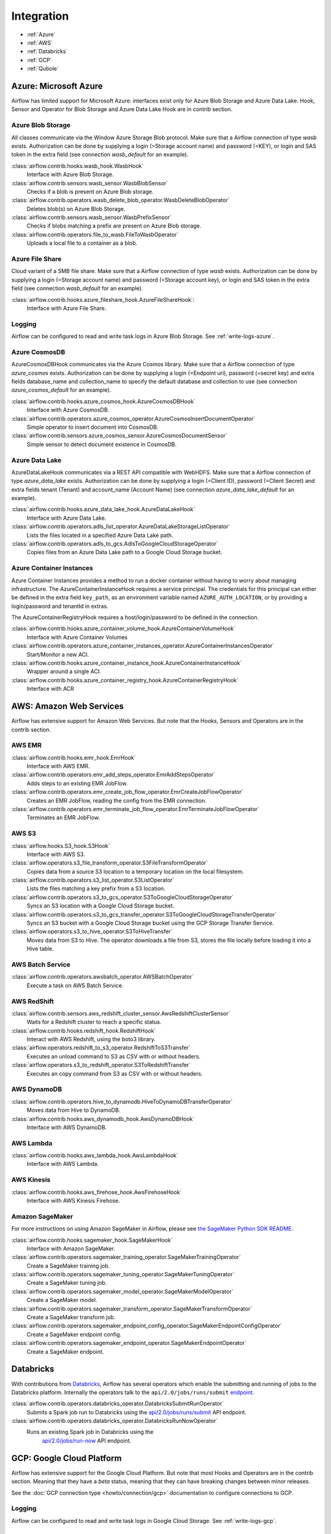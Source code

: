 ..  Licensed to the Apache Software Foundation (ASF) under one
    or more contributor license agreements.  See the NOTICE file
    distributed with this work for additional information
    regarding copyright ownership.  The ASF licenses this file
    to you under the Apache License, Version 2.0 (the
    "License"); you may not use this file except in compliance
    with the License.  You may obtain a copy of the License at

..    http://www.apache.org/licenses/LICENSE-2.0

..  Unless required by applicable law or agreed to in writing,
    software distributed under the License is distributed on an
    "AS IS" BASIS, WITHOUT WARRANTIES OR CONDITIONS OF ANY
    KIND, either express or implied.  See the License for the
    specific language governing permissions and limitations
    under the License.

Integration
===========

- :ref:`Azure`
- :ref:`AWS`
- :ref:`Databricks`
- :ref:`GCP`
- :ref:`Qubole`

.. _Azure:

Azure: Microsoft Azure
----------------------

Airflow has limited support for Microsoft Azure: interfaces exist only for Azure Blob
Storage and Azure Data Lake. Hook, Sensor and Operator for Blob Storage and
Azure Data Lake Hook are in contrib section.

Azure Blob Storage
''''''''''''''''''

All classes communicate via the Window Azure Storage Blob protocol. Make sure that a
Airflow connection of type `wasb` exists. Authorization can be done by supplying a
login (=Storage account name) and password (=KEY), or login and SAS token in the extra
field (see connection `wasb_default` for an example).

:class:`airflow.contrib.hooks.wasb_hook.WasbHook`
    Interface with Azure Blob Storage.

:class:`airflow.contrib.sensors.wasb_sensor.WasbBlobSensor`
    Checks if a blob is present on Azure Blob storage.

:class:`airflow.contrib.operators.wasb_delete_blob_operator.WasbDeleteBlobOperator`
    Deletes blob(s) on Azure Blob Storage.

:class:`airflow.contrib.sensors.wasb_sensor.WasbPrefixSensor`
    Checks if blobs matching a prefix are present on Azure Blob storage.

:class:`airflow.contrib.operators.file_to_wasb.FileToWasbOperator`
    Uploads a local file to a container as a blob.


Azure File Share
''''''''''''''''

Cloud variant of a SMB file share. Make sure that a Airflow connection of
type `wasb` exists. Authorization can be done by supplying a login (=Storage account name)
and password (=Storage account key), or login and SAS token in the extra field
(see connection `wasb_default` for an example).

:class:`airflow.contrib.hooks.azure_fileshare_hook.AzureFileShareHook`:
    Interface with Azure File Share.

Logging
'''''''

Airflow can be configured to read and write task logs in Azure Blob Storage.
See :ref:`write-logs-azure`.

Azure CosmosDB
''''''''''''''

AzureCosmosDBHook communicates via the Azure Cosmos library. Make sure that a
Airflow connection of type `azure_cosmos` exists. Authorization can be done by supplying a
login (=Endpoint uri), password (=secret key) and extra fields database_name and collection_name to specify the
default database and collection to use (see connection `azure_cosmos_default` for an example).

:class:`airflow.contrib.hooks.azure_cosmos_hook.AzureCosmosDBHook`
    Interface with Azure CosmosDB.

:class:`airflow.contrib.operators.azure_cosmos_operator.AzureCosmosInsertDocumentOperator`
    Simple operator to insert document into CosmosDB.

:class:`airflow.contrib.sensors.azure_cosmos_sensor.AzureCosmosDocumentSensor`
    Simple sensor to detect document existence in CosmosDB.


Azure Data Lake
'''''''''''''''

AzureDataLakeHook communicates via a REST API compatible with WebHDFS. Make sure that a
Airflow connection of type `azure_data_lake` exists. Authorization can be done by supplying a
login (=Client ID), password (=Client Secret) and extra fields tenant (Tenant) and account_name (Account Name)
(see connection `azure_data_lake_default` for an example).

:class:`airflow.contrib.hooks.azure_data_lake_hook.AzureDataLakeHook`
    Interface with Azure Data Lake.

:class:`airflow.contrib.operators.adls_list_operator.AzureDataLakeStorageListOperator`
    Lists the files located in a specified Azure Data Lake path.

:class:`airflow.contrib.operators.adls_to_gcs.AdlsToGoogleCloudStorageOperator`
    Copies files from an Azure Data Lake path to a Google Cloud Storage bucket.


Azure Container Instances
'''''''''''''''''''''''''

Azure Container Instances provides a method to run a docker container without having to worry
about managing infrastructure. The AzureContainerInstanceHook requires a service principal. The
credentials for this principal can either be defined in the extra field ``key_path``, as an
environment variable named ``AZURE_AUTH_LOCATION``,
or by providing a login/password and tenantId in extras.

The AzureContainerRegistryHook requires a host/login/password to be defined in the connection.

:class:`airflow.contrib.hooks.azure_container_volume_hook.AzureContainerVolumeHook`
    Interface with Azure Container Volumes

:class:`airflow.contrib.operators.azure_container_instances_operator.AzureContainerInstancesOperator`
    Start/Monitor a new ACI.

:class:`airflow.contrib.hooks.azure_container_instance_hook.AzureContainerInstanceHook`
    Wrapper around a single ACI.

:class:`airflow.contrib.hooks.azure_container_registry_hook.AzureContainerRegistryHook`
    Interface with ACR



.. _AWS:

AWS: Amazon Web Services
------------------------

Airflow has extensive support for Amazon Web Services. But note that the Hooks, Sensors and
Operators are in the contrib section.

AWS EMR
'''''''

:class:`airflow.contrib.hooks.emr_hook.EmrHook`
    Interface with AWS EMR.

:class:`airflow.contrib.operators.emr_add_steps_operator.EmrAddStepsOperator`
    Adds steps to an existing EMR JobFlow.

:class:`airflow.contrib.operators.emr_create_job_flow_operator.EmrCreateJobFlowOperator`
    Creates an EMR JobFlow, reading the config from the EMR connection.

:class:`airflow.contrib.operators.emr_terminate_job_flow_operator.EmrTerminateJobFlowOperator`
    Terminates an EMR JobFlow.


AWS S3
''''''

:class:`airflow.hooks.S3_hook.S3Hook`
    Interface with AWS S3.

:class:`airflow.operators.s3_file_transform_operator.S3FileTransformOperator`
    Copies data from a source S3 location to a temporary location on the local filesystem.

:class:`airflow.contrib.operators.s3_list_operator.S3ListOperator`
    Lists the files matching a key prefix from a S3 location.

:class:`airflow.contrib.operators.s3_to_gcs_operator.S3ToGoogleCloudStorageOperator`
    Syncs an S3 location with a Google Cloud Storage bucket.

:class:`airflow.contrib.operators.s3_to_gcs_transfer_operator.S3ToGoogleCloudStorageTransferOperator`
    Syncs an S3 bucket with a Google Cloud Storage bucket using the GCP Storage Transfer Service.

:class:`airflow.operators.s3_to_hive_operator.S3ToHiveTransfer`
    Moves data from S3 to Hive. The operator downloads a file from S3, stores the file locally before loading it into a Hive table.


AWS Batch Service
'''''''''''''''''

:class:`airflow.contrib.operators.awsbatch_operator.AWSBatchOperator`
    Execute a task on AWS Batch Service.


AWS RedShift
''''''''''''

:class:`airflow.contrib.sensors.aws_redshift_cluster_sensor.AwsRedshiftClusterSensor`
    Waits for a Redshift cluster to reach a specific status.

:class:`airflow.contrib.hooks.redshift_hook.RedshiftHook`
    Interact with AWS Redshift, using the boto3 library.

:class:`airflow.operators.redshift_to_s3_operator.RedshiftToS3Transfer`
    Executes an unload command to S3 as CSV with or without headers.

:class:`airflow.operators.s3_to_redshift_operator.S3ToRedshiftTransfer`
    Executes an copy command from S3 as CSV with or without headers.



AWS DynamoDB
''''''''''''

:class:`airflow.contrib.operators.hive_to_dynamodb.HiveToDynamoDBTransferOperator`
     Moves data from Hive to DynamoDB.

:class:`airflow.contrib.hooks.aws_dynamodb_hook.AwsDynamoDBHook`
    Interface with AWS DynamoDB.


AWS Lambda
''''''''''

:class:`airflow.contrib.hooks.aws_lambda_hook.AwsLambdaHook`
    Interface with AWS Lambda.


AWS Kinesis
'''''''''''

:class:`airflow.contrib.hooks.aws_firehose_hook.AwsFirehoseHook`
    Interface with AWS Kinesis Firehose.


Amazon SageMaker
''''''''''''''''

For more instructions on using Amazon SageMaker in Airflow, please see `the SageMaker Python SDK README`_.

.. _the SageMaker Python SDK README: https://github.com/aws/sagemaker-python-sdk/blob/master/src/sagemaker/workflow/README.rst

:class:`airflow.contrib.hooks.sagemaker_hook.SageMakerHook`
    Interface with Amazon SageMaker.

:class:`airflow.contrib.operators.sagemaker_training_operator.SageMakerTrainingOperator`
    Create a SageMaker training job.

:class:`airflow.contrib.operators.sagemaker_tuning_operator.SageMakerTuningOperator`
    Create a SageMaker tuning job.

:class:`airflow.contrib.operators.sagemaker_model_operator.SageMakerModelOperator`
    Create a SageMaker model.

:class:`airflow.contrib.operators.sagemaker_transform_operator.SageMakerTransformOperator`
    Create a SageMaker transform job.

:class:`airflow.contrib.operators.sagemaker_endpoint_config_operator.SageMakerEndpointConfigOperator`
    Create a SageMaker endpoint config.

:class:`airflow.contrib.operators.sagemaker_endpoint_operator.SageMakerEndpointOperator`
    Create a SageMaker endpoint.


.. _Databricks:

Databricks
----------

With contributions from `Databricks <https://databricks.com/>`__, Airflow has several operators
which enable the submitting and running of jobs to the Databricks platform. Internally the
operators talk to the ``api/2.0/jobs/runs/submit`` `endpoint <https://docs.databricks.com/api/latest/jobs.html#runs-submit>`_.


:class:`airflow.contrib.operators.databricks_operator.DatabricksSubmitRunOperator`
    Submits a Spark job run to Databricks using the
    `api/2.0/jobs/runs/submit
    <https://docs.databricks.com/api/latest/jobs.html#runs-submit>`_
    API endpoint.

:class:`airflow.contrib.operators.databricks_operator.DatabricksRunNowOperator`
    Runs an existing Spark job in Databricks using the
        `api/2.0/jobs/run-now
        <https://docs.databricks.com/api/latest/jobs.html#run-now>`_
        API endpoint.


.. _GCP:

GCP: Google Cloud Platform
--------------------------

Airflow has extensive support for the Google Cloud Platform. But note that most Hooks and
Operators are in the contrib section. Meaning that they have a *beta* status, meaning that
they can have breaking changes between minor releases.

See the :doc:`GCP connection type <howto/connection/gcp>` documentation to
configure connections to GCP.

Logging
'''''''

Airflow can be configured to read and write task logs in Google Cloud Storage.
See :ref:`write-logs-gcp`.


GoogleCloudBaseHook
'''''''''''''''''''

All hooks is based on :class:`airflow.contrib.hooks.gcp_api_base_hook.GoogleCloudBaseHook`.


BigQuery
''''''''

:class:`airflow.contrib.operators.bigquery_check_operator.BigQueryCheckOperator`
    Performs checks against a SQL query that will return a single row with different values.

:class:`airflow.contrib.operators.bigquery_check_operator.BigQueryIntervalCheckOperator`
    Checks that the values of metrics given as SQL expressions are within a certain tolerance of the ones from days_back before.

:class:`airflow.contrib.operators.bigquery_check_operator.BigQueryValueCheckOperator`
    Performs a simple value check using SQL code.

:class:`airflow.contrib.operators.bigquery_get_data.BigQueryGetDataOperator`
    Fetches the data from a BigQuery table and returns data in a python list

:class:`airflow.contrib.operators.bigquery_operator.BigQueryCreateEmptyDatasetOperator`
    Creates an empty BigQuery dataset.

:class:`airflow.contrib.operators.bigquery_operator.BigQueryCreateEmptyTableOperator`
    Creates a new, empty table in the specified BigQuery dataset optionally with schema.

:class:`airflow.contrib.operators.bigquery_operator.BigQueryCreateExternalTableOperator`
    Creates a new, external table in the dataset with the data in Google Cloud Storage.

:class:`airflow.contrib.operators.bigquery_operator.BigQueryDeleteDatasetOperator`
    Deletes an existing BigQuery dataset.

:class:`airflow.contrib.operators.bigquery_operator.BigQueryOperator`
    Executes BigQuery SQL queries in a specific BigQuery database.

:class:`airflow.contrib.operators.bigquery_table_delete_operator.BigQueryTableDeleteOperator`
    Deletes an existing BigQuery table.

:class:`airflow.contrib.operators.bigquery_to_bigquery.BigQueryToBigQueryOperator`
    Copy a BigQuery table to another BigQuery table.

:class:`airflow.contrib.operators.bigquery_to_gcs.BigQueryToCloudStorageOperator`
    Transfers a BigQuery table to a Google Cloud Storage bucket


They also use :class:`airflow.contrib.hooks.bigquery_hook.BigQueryHook` to communicate with Google Cloud Platform.


Cloud Spanner
'''''''''''''

:class:`airflow.contrib.operators.gcp_spanner_operator.CloudSpannerInstanceDatabaseDeleteOperator`
    deletes an existing database from a Google Cloud Spanner instance or returns success if the database is missing.

:class:`airflow.contrib.operators.gcp_spanner_operator.CloudSpannerInstanceDatabaseDeployOperator`
    creates a new database in a Google Cloud instance or returns success if the database already exists.

:class:`airflow.contrib.operators.gcp_spanner_operator.CloudSpannerInstanceDatabaseQueryOperator`
    executes an arbitrary DML query (INSERT, UPDATE, DELETE).

:class:`airflow.contrib.operators.gcp_spanner_operator.CloudSpannerInstanceDatabaseUpdateOperator`
    updates the structure of a Google Cloud Spanner database.

:class:`airflow.contrib.operators.gcp_spanner_operator.CloudSpannerInstanceDeleteOperator`
    deletes a Google Cloud Spanner instance.

:class:`airflow.contrib.operators.gcp_spanner_operator.CloudSpannerInstanceDeployOperator`
    creates a new Google Cloud Spanner instance, or if an instance with the same name exists, updates the instance.


They also use :class:`airflow.contrib.hooks.gcp_spanner_hook.CloudSpannerHook` to communicate with Google Cloud Platform.


Cloud SQL
'''''''''

:class:`airflow.contrib.operators.gcp_sql_operator.CloudSqlInstanceCreateOperator`
    create a new Cloud SQL instance.

:class:`airflow.contrib.operators.gcp_sql_operator.CloudSqlInstanceDatabaseCreateOperator`
    creates a new database inside a Cloud SQL instance.

:class:`airflow.contrib.operators.gcp_sql_operator.CloudSqlInstanceDatabaseDeleteOperator`
    deletes a database from a Cloud SQL instance.

:class:`airflow.contrib.operators.gcp_sql_operator.CloudSqlInstanceDatabasePatchOperator`
    updates a database inside a Cloud SQL instance.

:class:`airflow.contrib.operators.gcp_sql_operator.CloudSqlInstanceDeleteOperator`
    delete a Cloud SQL instance.

:class:`airflow.contrib.operators.gcp_sql_operator.CloudSqlInstanceExportOperator`
    exports data from a Cloud SQL instance.

:class:`airflow.contrib.operators.gcp_sql_operator.CloudSqlInstanceImportOperator`
    imports data into a Cloud SQL instance.

:class:`airflow.contrib.operators.gcp_sql_operator.CloudSqlInstancePatchOperator`
    patch a Cloud SQL instance.

:class:`airflow.contrib.operators.gcp_sql_operator.CloudSqlQueryOperator`
    run query in a Cloud SQL instance.


They also use :class:`airflow.contrib.hooks.gcp_sql_hook.CloudSqlDatabaseHook` and :class:`airflow.contrib.hooks.gcp_sql_hook.CloudSqlHook` to communicate with Google Cloud Platform.


Cloud Bigtable
''''''''''''''

:class:`airflow.contrib.operators.gcp_bigtable_operator.BigtableClusterUpdateOperator`
    updates the number of nodes in a Google Cloud Bigtable cluster.

:class:`airflow.contrib.operators.gcp_bigtable_operator.BigtableInstanceCreateOperator`
    creates a Cloud Bigtable instance.

:class:`airflow.contrib.operators.gcp_bigtable_operator.BigtableInstanceDeleteOperator`
    deletes a Google Cloud Bigtable instance.

:class:`airflow.contrib.operators.gcp_bigtable_operator.BigtableTableCreateOperator`
    creates a table in a Google Cloud Bigtable instance.

:class:`airflow.contrib.operators.gcp_bigtable_operator.BigtableTableDeleteOperator`
    deletes a table in a Google Cloud Bigtable instance.

:class:`airflow.contrib.operators.gcp_bigtable_operator.BigtableTableWaitForReplicationSensor`
    (sensor) waits for a table to be fully replicated.


They also use :class:`airflow.contrib.hooks.gcp_bigtable_hook.BigtableHook` to communicate with Google Cloud Platform.

Cloud Build
'''''''''''

:class:`airflow.contrib.operators.gcp_cloud_build_operator.CloudBuildCreateBuildOperator`
     Starts a build with the specified configuration.


They also use :class:`airflow.contrib.hooks.gcp_cloud_build_hook.CloudBuildHook` to communicate with Google Cloud Platform.


Compute Engine
''''''''''''''

:class:`airflow.contrib.operators.gcp_compute_operator.GceInstanceStartOperator`
    start an existing Google Compute Engine instance.

:class:`airflow.contrib.operators.gcp_compute_operator.GceInstanceStopOperator`
    stop an existing Google Compute Engine instance.

:class:`airflow.contrib.operators.gcp_compute_operator.GceSetMachineTypeOperator`
    change the machine type for a stopped instance.

:class:`airflow.contrib.operators.gcp_compute_operator.GceInstanceTemplateCopyOperator`
    copy the Instance Template, applying specified changes.

:class:`airflow.contrib.operators.gcp_compute_operator.GceInstanceGroupManagerUpdateTemplateOperator`
    patch the Instance Group Manager, replacing source Instance Template URL with the destination one.


The operators have the common base operator :class:`airflow.contrib.operators.gcp_compute_operator.GceBaseOperator`

They also use :class:`airflow.contrib.hooks.gcp_compute_hook.GceHook` to communicate with Google Cloud Platform.


Cloud Functions
'''''''''''''''

:class:`airflow.contrib.operators.gcp_function_operator.GcfFunctionDeployOperator`
    deploy Google Cloud Function to Google Cloud Platform

:class:`airflow.contrib.operators.gcp_function_operator.GcfFunctionDeleteOperator`
    delete Google Cloud Function in Google Cloud Platform


They also use :class:`airflow.contrib.hooks.gcp_function_hook.GcfHook` to communicate with Google Cloud Platform.


Cloud DataFlow
''''''''''''''

:class:`airflow.contrib.operators.dataflow_operator.DataFlowJavaOperator`
    launching Cloud Dataflow jobs written in Java.

:class:`airflow.contrib.operators.dataflow_operator.DataflowTemplateOperator`
    launching a templated Cloud DataFlow batch job.

:class:`airflow.contrib.operators.dataflow_operator.DataFlowPythonOperator`
    launching Cloud Dataflow jobs written in python.


They also use :class:`airflow.contrib.hooks.gcp_dataflow_hook.DataFlowHook` to communicate with Google Cloud Platform.


Cloud DataProc
''''''''''''''

:class:`airflow.contrib.operators.dataproc_operator.DataprocClusterCreateOperator`
    Create a new cluster on Google Cloud Dataproc.

:class:`airflow.contrib.operators.dataproc_operator.DataprocClusterDeleteOperator`
    Delete a cluster on Google Cloud Dataproc.

:class:`airflow.contrib.operators.dataproc_operator.DataprocClusterScaleOperator`
    Scale up or down a cluster on Google Cloud Dataproc.

:class:`airflow.contrib.operators.dataproc_operator.DataProcHadoopOperator`
    Start a Hadoop Job on a Cloud DataProc cluster.

:class:`airflow.contrib.operators.dataproc_operator.DataProcHiveOperator`
    Start a Hive query Job on a Cloud DataProc cluster.

:class:`airflow.contrib.operators.dataproc_operator.DataProcPigOperator`
    Start a Pig query Job on a Cloud DataProc cluster.

:class:`airflow.contrib.operators.dataproc_operator.DataProcPySparkOperator`
    Start a PySpark Job on a Cloud DataProc cluster.

:class:`airflow.contrib.operators.dataproc_operator.DataProcSparkOperator`
    Start a Spark Job on a Cloud DataProc cluster.

:class:`airflow.contrib.operators.dataproc_operator.DataProcSparkSqlOperator`
    Start a Spark SQL query Job on a Cloud DataProc cluster.

:class:`airflow.contrib.operators.dataproc_operator.DataprocWorkflowTemplateInstantiateInlineOperator`
    Instantiate a WorkflowTemplate Inline on Google Cloud Dataproc.

:class:`airflow.contrib.operators.dataproc_operator.DataprocWorkflowTemplateInstantiateOperator`
    Instantiate a WorkflowTemplate on Google Cloud Dataproc.


Cloud Datastore
'''''''''''''''

:class:`airflow.contrib.operators.datastore_export_operator.DatastoreExportOperator`
    Export entities from Google Cloud Datastore to Cloud Storage.

:class:`airflow.contrib.operators.datastore_import_operator.DatastoreImportOperator`
    Import entities from Cloud Storage to Google Cloud Datastore.


They also use :class:`airflow.contrib.hooks.datastore_hook.DatastoreHook` to communicate with Google Cloud Platform.


Cloud ML Engine
'''''''''''''''

:class:`airflow.contrib.operators.mlengine_operator.MLEngineBatchPredictionOperator`
    Start a Cloud ML Engine batch prediction job.

:class:`airflow.contrib.operators.mlengine_operator.MLEngineModelOperator`
    Manages a Cloud ML Engine model.

:class:`airflow.contrib.operators.mlengine_operator.MLEngineTrainingOperator`
    Start a Cloud ML Engine training job.

:class:`airflow.contrib.operators.mlengine_operator.MLEngineVersionOperator`
    Manages a Cloud ML Engine model version.


They also use :class:`airflow.contrib.hooks.gcp_mlengine_hook.MLEngineHook` to communicate with Google Cloud Platform.


Cloud Storage
'''''''''''''

:class:`airflow.contrib.operators.file_to_gcs.FileToGoogleCloudStorageOperator`
    Uploads a file to Google Cloud Storage.

:class:`airflow.contrib.operators.gcs_acl_operator.GoogleCloudStorageBucketCreateAclEntryOperator`
    Creates a new ACL entry on the specified bucket.

:class:`airflow.contrib.operators.gcs_acl_operator.GoogleCloudStorageObjectCreateAclEntryOperator`
    Creates a new ACL entry on the specified object.

:class:`airflow.contrib.operators.gcs_download_operator.GoogleCloudStorageDownloadOperator`
    Downloads a file from Google Cloud Storage.

:class:`airflow.contrib.operators.gcs_list_operator.GoogleCloudStorageListOperator`
    List all objects from the bucket with the give string prefix and delimiter in name.

:class:`airflow.contrib.operators.gcs_operator.GoogleCloudStorageCreateBucketOperator`
    Creates a new cloud storage bucket.

:class:`airflow.contrib.operators.gcs_to_bq.GoogleCloudStorageToBigQueryOperator`
    Loads files from Google cloud storage into BigQuery.

:class:`airflow.contrib.operators.gcs_to_gcs.GoogleCloudStorageToGoogleCloudStorageOperator`
    Copies objects from a bucket to another, with renaming if requested.

:class:`airflow.contrib.operators.mysql_to_gcs.MySqlToGoogleCloudStorageOperator`
    Copy data from any MySQL Database to Google cloud storage in JSON format.

:class:`airflow.contrib.operators.mssql_to_gcs.MsSqlToGoogleCloudStorageOperator`
    Copy data from any Microsoft SQL Server Database to Google Cloud Storage in JSON format.

:class:`airflow.contrib.sensors.gcs_sensor.GoogleCloudStorageObjectSensor`
    Checks for the existence of a file in Google Cloud Storage.

:class:`airflow.contrib.sensors.gcs_sensor.GoogleCloudStorageObjectUpdatedSensor`
    Checks if an object is updated in Google Cloud Storage.

:class:`airflow.contrib.sensors.gcs_sensor.GoogleCloudStoragePrefixSensor`
    Checks for the existence of a objects at prefix in Google Cloud Storage.

:class:`airflow.contrib.sensors.gcs_sensor.GoogleCloudStorageUploadSessionCompleteSession`
    Checks for changes in the number of objects at prefix in Google Cloud Storage
    bucket and returns True if the inactivity period has passed with no
    increase in the number of objects for situations when many objects
    are being uploaded to a bucket with no formal success signal.

:class:`airflow.contrib.operators.gcs_delete_operator.GoogleCloudStorageDeleteOperator`
    Deletes objects from a Google Cloud Storage bucket.


They also use :class:`airflow.contrib.hooks.gcs_hook.GoogleCloudStorageHook` to communicate with Google Cloud Platform.


Transfer Service
''''''''''''''''

:class:`airflow.contrib.operators.gcp_transfer_operator.GcpTransferServiceJobDeleteOperator`
    Deletes a transfer job.
:class:`airflow.contrib.operators.gcp_transfer_operator.GcpTransferServiceJobCreateOperator`
    Creates a transfer job.
:class:`airflow.contrib.operators.gcp_transfer_operator.GcpTransferServiceJobUpdateOperator`
    Updates a transfer job.
:class:`airflow.contrib.operators.gcp_transfer_operator.GcpTransferServiceOperationCancelOperator`
    Cancels a transfer operation.
:class:`airflow.contrib.operators.gcp_transfer_operator.GcpTransferServiceOperationGetOperator`
    Gets a transfer operation.
:class:`airflow.contrib.operators.gcp_transfer_operator.GcpTransferServiceOperationPauseOperator`
    Pauses a transfer operation
:class:`airflow.contrib.operators.gcp_transfer_operator.GcpTransferServiceOperationResumeOperator`
    Resumes a transfer operation.
:class:`airflow.contrib.operators.gcp_transfer_operator.GcpTransferServiceOperationsListOperator`
    Gets a list of transfer operations.
:class:`airflow.contrib.operators.gcp_transfer_operator.GoogleCloudStorageToGoogleCloudStorageTransferOperator`
    Copies objects from a Google Cloud Storage bucket to another bucket.
:class:`airflow.contrib.operators.gcp_transfer_operator.S3ToGoogleCloudStorageTransferOperator`
    Synchronizes an S3 bucket with a Google Cloud Storage bucket.


:class:`airflow.contrib.sensors.gcp_transfer_operator.GCPTransferServiceWaitForJobStatusSensor`
    Waits for at least one operation belonging to the job to have the
    expected status.


They also use :class:`airflow.contrib.hooks.gcp_transfer_hook.GCPTransferServiceHook` to communicate with Google Cloud Platform.


Cloud Vision
''''''''''''

Cloud Vision Product Search Operators
"""""""""""""""""""""""""""""""""""""

:class:`airflow.contrib.operators.gcp_vision_operator.CloudVisionAddProductToProductSetOperator`
    Adds a Product to the specified ProductSet.
:class:`airflow.contrib.operators.gcp_vision_operator.CloudVisionAnnotateImageOperator`
    Run image detection and annotation for an image.
:class:`airflow.contrib.operators.gcp_vision_operator.CloudVisionProductCreateOperator`
    Creates a new Product resource.
:class:`airflow.contrib.operators.gcp_vision_operator.CloudVisionProductDeleteOperator`
    Permanently deletes a product and its reference images.
:class:`airflow.contrib.operators.gcp_vision_operator.CloudVisionProductGetOperator`
    Gets information associated with a Product.
:class:`airflow.contrib.operators.gcp_vision_operator.CloudVisionProductSetCreateOperator`
    Creates a new ProductSet resource.
:class:`airflow.contrib.operators.gcp_vision_operator.CloudVisionProductSetDeleteOperator`
    Permanently deletes a ProductSet.
:class:`airflow.contrib.operators.gcp_vision_operator.CloudVisionProductSetGetOperator`
    Gets information associated with a ProductSet.
:class:`airflow.contrib.operators.gcp_vision_operator.CloudVisionProductSetUpdateOperator`
    Makes changes to a ProductSet resource.
:class:`airflow.contrib.operators.gcp_vision_operator.CloudVisionProductUpdateOperator`
    Makes changes to a Product resource.
:class:`airflow.contrib.operators.gcp_vision_operator.CloudVisionReferenceImageCreateOperator`
    Creates a new ReferenceImage resource.
:class:`airflow.contrib.operators.gcp_vision_operator.CloudVisionRemoveProductFromProductSetOperator`
    Removes a Product from the specified ProductSet.
:class:`airflow.contrib.operators.gcp_vision_operator.CloudVisionAnnotateImageOperator`
    Run image detection and annotation for an image.
:class:`airflow.contrib.operators.gcp_vision_operator.CloudVisionDetectTextOperator`
    Run text detection for an image
:class:`airflow.contrib.operators.gcp_vision_operator.CloudVisionDetectDocumentTextOperator`
    Run document text detection for an image
:class:`airflow.contrib.operators.gcp_vision_operator.CloudVisionDetectImageLabelsOperator`
    Run image labels detection for an image
:class:`airflow.contrib.operators.gcp_vision_operator.CloudVisionDetectImageSafeSearchOperator`
    Run safe search detection for an image

They also use :class:`airflow.contrib.hooks.gcp_vision_hook.CloudVisionHook` to communicate with Google Cloud Platform.

Cloud Text to Speech
''''''''''''''''''''

:class:`airflow.gcp.operators.text_to_speech.GcpTextToSpeechSynthesizeOperator`
    Synthesizes input text into audio file and stores this file to GCS.

They also use :class:`airflow.gcp.hooks.text_to_speech.GCPTextToSpeechHook` to communicate with Google Cloud Platform.

Cloud Speech to Text
''''''''''''''''''''

:class:`airflow.gcp.operators.speech_to_text.GcpSpeechToTextRecognizeSpeechOperator`
    Recognizes speech in audio input and returns text.

They also use :class:`airflow.gcp.hooks.speech_to_text.GCPSpeechToTextHook` to communicate with Google Cloud Platform.

Cloud Speech Translate Operators
--------------------------------

:class:`airflow.gcp.operators.translate_speech.GcpTranslateSpeechOperator`
    Recognizes speech in audio input and translates it.

They also use :class:`airflow.gcp.hooks.speech_to_text.GCPSpeechToTextHook` and
    :class:`airflow.gcp.hooks.translate.CloudTranslateHook` to communicate with Google Cloud Platform.

Cloud Translate
'''''''''''''''

Cloud Translate Text Operators
""""""""""""""""""""""""""""""

:class:`airflow.gcp.operators.translate.CloudTranslateTextOperator`
    Translate a string or list of strings.


Cloud Video Intelligence
''''''''''''''''''''''''

:class:`airflow.gcp.operators.video_intelligence.CloudVideoIntelligenceDetectVideoLabelsOperator`
    Performs video annotation, annotating video labels.
:class:`airflow.gcp.operators.video_intelligence.CloudVideoIntelligenceDetectVideoExplicitContentOperator`
    Performs video annotation, annotating explicit content.
:class:`airflow.gcp.operators.video_intelligence.CloudVideoIntelligenceDetectVideoShotsOperator`
    Performs video annotation, annotating video shots.

They also use :class:`airflow.gcp.hooks.video_intelligence.CloudVideoIntelligenceHook` to communicate with Google Cloud Platform.

Google Kubernetes Engine
''''''''''''''''''''''''

:class:`airflow.contrib.operators.gcp_container_operator.GKEClusterCreateOperator`
    Creates a Kubernetes Cluster in Google Cloud Platform

:class:`airflow.contrib.operators.gcp_container_operator.GKEClusterDeleteOperator`
    Deletes a Kubernetes Cluster in Google Cloud Platform

:class:`airflow.contrib.operators.gcp_container_operator.GKEPodOperator`
    Executes a task in a Kubernetes pod in the specified Google Kubernetes Engine cluster

They also use :class:`airflow.contrib.hooks.gcp_container_hook.GKEClusterHook` to communicate with Google Cloud Platform.


Google Natural Language
'''''''''''''''''''''''

:class:`airflow.gcp.operators.natural_language.CloudLanguageAnalyzeEntities`
    Finds named entities (currently proper names and common nouns) in the text along with entity types,
    salience, mentions for each entity, and other properties.

:class:`airflow.gcp.operators.natural_language.CloudLanguageAnalyzeEntitySentiment`
    Finds entities, similar to AnalyzeEntities in the text and analyzes sentiment associated with each
    entity and its mentions.

:class:`airflow.gcp.operators.natural_language.CloudLanguageAnalyzeSentiment`
    Analyzes the sentiment of the provided text.

:class:`airflow.gcp.operators.natural_language.CloudLanguageClassifyTextOperator`
    Classifies a document into categories.

They also use :class:`airflow.gcp.hooks.natural_language.CloudNaturalLanguageHook` to communicate with Google Cloud Platform.


Google Cloud Data Loss Prevention (DLP)
'''''''''''''''''''''''''''''''''''''''

:class:`airflow.contrib.operators.gcp_dlp_operator.CloudDLPCancelDLPJobOperator`
    Starts asynchronous cancellation on a long-running DlpJob.

:class:`airflow.contrib.operators.gcp_dlp_operator.CloudDLPCreateDeidentifyTemplateOperator`
    Creates a DeidentifyTemplate for re-using frequently used configuration for
    de-identifying content, images, and storage.

:class:`airflow.contrib.operators.gcp_dlp_operator.CloudDLPCreateDLPJobOperator`
    Creates a new job to inspect storage or calculate risk metrics.
    
:class:`airflow.contrib.operators.gcp_dlp_operator.CloudDLPCreateInspectTemplateOperator`
    Creates an InspectTemplate for re-using frequently used configuration for
    inspecting content, images, and storage.
    
:class:`airflow.contrib.operators.gcp_dlp_operator.CloudDLPCreateJobTriggerOperator`
    Creates a job trigger to run DLP actions such as scanning storage for sensitive
    information on a set schedule.
    
:class:`airflow.contrib.operators.gcp_dlp_operator.CloudDLPCreateStoredInfoTypeOperator`
    Creates a pre-built stored infoType to be used for inspection.
    
:class:`airflow.contrib.operators.gcp_dlp_operator.CloudDLPDeidentifyContentOperator`
    De-identifies potentially sensitive info from a ContentItem. This method has limits
    on input size and output size.
    
:class:`airflow.contrib.operators.gcp_dlp_operator.CloudDLPDeleteDeidentifyTemplateOperator`
    Deletes a DeidentifyTemplate.
    
:class:`airflow.contrib.operators.gcp_dlp_operator.CloudDLPDeleteDlpJobOperator`
    Deletes a long-running DlpJob. This method indicates that the client is no longer
    interested in the DlpJob result. The job will be cancelled if possible.
    
:class:`airflow.contrib.operators.gcp_dlp_operator.CloudDLPDeleteInspectTemplateOperator`
    Deletes an InspectTemplate.
    
:class:`airflow.contrib.operators.gcp_dlp_operator.CloudDLPDeleteJobTriggerOperator`
    Deletes a job trigger.
    
:class:`airflow.contrib.operators.gcp_dlp_operator.CloudDLPDeleteStoredInfoTypeOperator`
    Deletes a stored infoType.
    
:class:`airflow.contrib.operators.gcp_dlp_operator.CloudDLPGetDeidentifyTemplateOperator`
    Gets a DeidentifyTemplate.
    
:class:`airflow.contrib.operators.gcp_dlp_operator.CloudDLPGetDlpJobOperator`
    Gets the latest state of a long-running DlpJob.
    
:class:`airflow.contrib.operators.gcp_dlp_operator.CloudDLPGetInspectTemplateOperator`
    Gets an InspectTemplate.
    
:class:`airflow.contrib.operators.gcp_dlp_operator.CloudDLPGetJobTripperOperator`
    Gets a job trigger.
    
:class:`airflow.contrib.operators.gcp_dlp_operator.CloudDLPGetStoredInfoTypeOperator`
    Gets a stored infoType.
        
:class:`airflow.contrib.operators.gcp_dlp_operator.CloudDLPInspectContentOperator`
    Finds potentially sensitive info in content. This method has limits on
    input size, processing time, and output size.
        
:class:`airflow.contrib.operators.gcp_dlp_operator.CloudDLPListDeidentifyTemplatesOperator`
    Lists DeidentifyTemplates.
        
:class:`airflow.contrib.operators.gcp_dlp_operator.CloudDLPListDlpJobsOperator`
    Lists DlpJobs that match the specified filter in the request.
        
:class:`airflow.contrib.operators.gcp_dlp_operator.CloudDLPListInfoTypesOperator`
    Returns a list of the sensitive information types that the DLP API supports.
        
:class:`airflow.contrib.operators.gcp_dlp_operator.CloudDLPListInspectTemplatesOperator`
    Lists InspectTemplates.
        
:class:`airflow.contrib.operators.gcp_dlp_operator.CloudDLPListJobTriggersOperator`
    Lists job triggers.
        
:class:`airflow.contrib.operators.gcp_dlp_operator.CloudDLPListStoredInfoTypesOperator`
    Lists stored infoTypes.
        
:class:`airflow.contrib.operators.gcp_dlp_operator.CloudDLPRedactImageOperator`
    Redacts potentially sensitive info from an image. This method has limits on
    input size, processing time, and output size.
        
:class:`airflow.contrib.operators.gcp_dlp_operator.CloudDLPReidentifyContentOperator`
    Re-identifies content that has been de-identified.
        
:class:`airflow.contrib.operators.gcp_dlp_operator.CloudDLPUpdateDeidentifyTemplateOperator`
    Updates the DeidentifyTemplate.
        
:class:`airflow.contrib.operators.gcp_dlp_operator.CloudDLPUpdateInspectTemplateOperator`
    Updates the InspectTemplate.
        
:class:`airflow.contrib.operators.gcp_dlp_operator.CloudDLPUpdateJobTriggerOperator`
    Updates a job trigger.
        
:class:`airflow.contrib.operators.gcp_dlp_operator.CloudDLPUpdateStoredInfoTypeOperator`
    Updates the stored infoType by creating a new version.

They also use :class:`airflow.contrib.hooks.gcp_dlp_hook.CloudDLPHook` to communicate with Google Cloud Platform.


Google Cloud Tasks
''''''''''''''''''

:class:`airflow.contrib.operators.gcp_tasks_operator.CloudTasksQueueCreateOperator`
    Creates a queue in Cloud Tasks.

:class:`airflow.contrib.operators.gcp_tasks_operator.CloudTasksQueueUpdateOperator`
    Updates a queue in Cloud Tasks.

:class:`airflow.contrib.operators.gcp_tasks_operator.CloudTasksQueueGetOperator`
    Gets a queue from Cloud Tasks.

:class:`airflow.contrib.operators.gcp_tasks_operator.CloudTasksQueuesListOperator`
    Lists queues from Cloud Tasks.

:class:`airflow.contrib.operators.gcp_tasks_operator.CloudTasksQueueDeleteOperator`
    Deletes a queue from Cloud Tasks, even if it has tasks in it.

:class:`airflow.contrib.operators.gcp_tasks_operator.CloudTasksQueuePurgeOperator`
    Purges a queue by deleting all of its tasks from Cloud Tasks.

:class:`airflow.contrib.operators.gcp_tasks_operator.CloudTasksQueuePauseOperator`
    Pauses a queue in Cloud Tasks.

:class:`airflow.contrib.operators.gcp_tasks_operator.CloudTasksQueueResumeOperator`
    Resumes a queue in Cloud Tasks.

:class:`airflow.contrib.operators.gcp_tasks_operator.CloudTasksTaskCreateOperator`
    Creates a task in Cloud Tasks.

:class:`airflow.contrib.operators.gcp_tasks_operator.CloudTasksTaskGetOperator`
    Gets a task from Cloud Tasks.

:class:`airflow.contrib.operators.gcp_tasks_operator.CloudTasksTasksListOperator`
    Lists the tasks in Cloud Tasks.

:class:`airflow.contrib.operators.gcp_tasks_operator.CloudTasksTaskDeleteOperator`
    Deletes a task from Cloud Tasks.

:class:`airflow.contrib.operators.gcp_tasks_operator.CloudTasksTaskRunOperator`
    Forces to run a task in Cloud Tasks.

They also use :class:`airflow.contrib.hooks.gcp_tasks_hook.CloudTasksHook` to communicate with Google Cloud Platform.


.. _Qubole:

Qubole
------

Apache Airflow has a native operator and hooks to talk to `Qubole <https://qubole.com/>`__,
which lets you submit your big data jobs directly to Qubole from Apache Airflow.


:class:`airflow.contrib.operators.qubole_operator.QuboleOperator`
    Execute tasks (commands) on QDS (https://qubole.com).

:class:`airflow.contrib.sensors.qubole_sensor.QubolePartitionSensor`
    Wait for a Hive partition to show up in QHS (Qubole Hive Service)
    and check for its presence via QDS APIs

:class:`airflow.contrib.sensors.qubole_sensor.QuboleFileSensor`
    Wait for a file or folder to be present in cloud storage
    and check for its presence via QDS APIs

:class:`airflow.contrib.operators.qubole_check_operator.QuboleCheckOperator`
    Performs checks against Qubole Commands. ``QuboleCheckOperator`` expects
    a command that will be executed on QDS.

:class:`airflow.contrib.operators.qubole_check_operator.QuboleValueCheckOperator`
    Performs a simple value check using Qubole command.
    By default, each value on the first row of this
    Qubole command is compared with a pre-defined value
